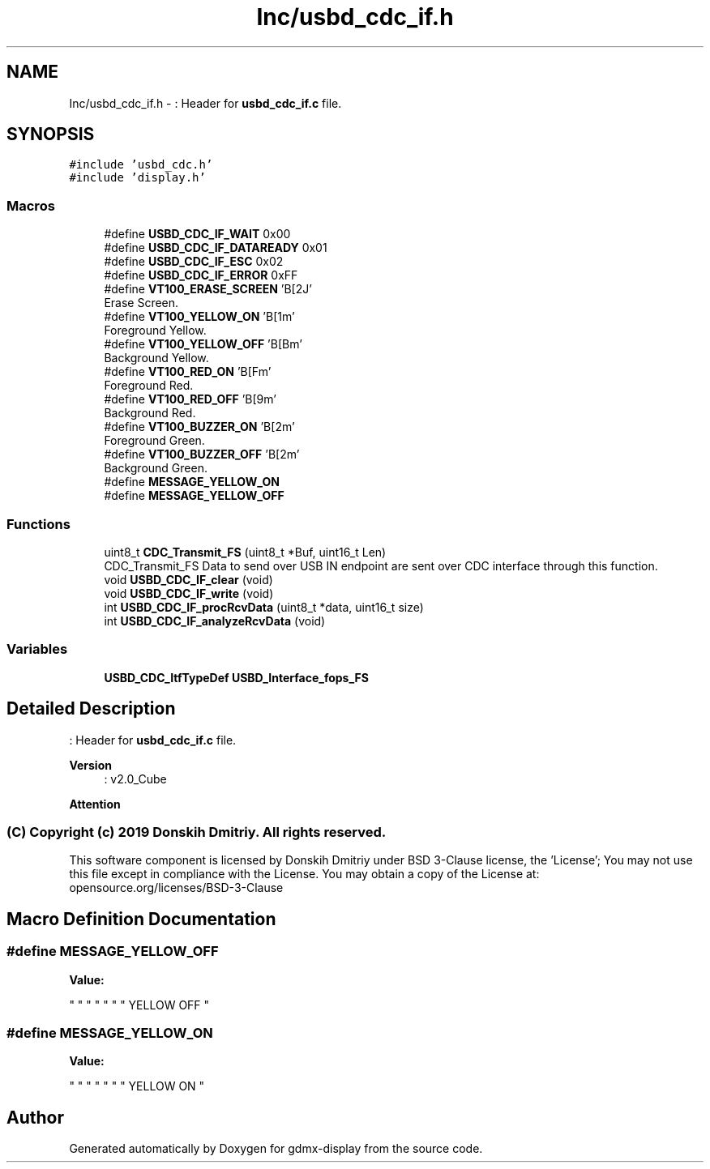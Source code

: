 .TH "Inc/usbd_cdc_if.h" 3 "Mon May 24 2021" "gdmx-display" \" -*- nroff -*-
.ad l
.nh
.SH NAME
Inc/usbd_cdc_if.h \- : Header for \fBusbd_cdc_if\&.c\fP file\&.  

.SH SYNOPSIS
.br
.PP
\fC#include 'usbd_cdc\&.h'\fP
.br
\fC#include 'display\&.h'\fP
.br

.SS "Macros"

.in +1c
.ti -1c
.RI "#define \fBUSBD_CDC_IF_WAIT\fP   0x00"
.br
.ti -1c
.RI "#define \fBUSBD_CDC_IF_DATAREADY\fP   0x01"
.br
.ti -1c
.RI "#define \fBUSBD_CDC_IF_ESC\fP   0x02"
.br
.ti -1c
.RI "#define \fBUSBD_CDC_IF_ERROR\fP   0xFF"
.br
.ti -1c
.RI "#define \fBVT100_ERASE_SCREEN\fP   '\\x1B[2J'"
.br
.RI "Erase Screen\&. "
.ti -1c
.RI "#define \fBVT100_YELLOW_ON\fP   '\\x1B[\\x21m'"
.br
.RI "Foreground Yellow\&. "
.ti -1c
.RI "#define \fBVT100_YELLOW_OFF\fP   '\\x1B[\\x2Bm'"
.br
.RI "Background Yellow\&. "
.ti -1c
.RI "#define \fBVT100_RED_ON\fP   '\\x1B[\\x1Fm'"
.br
.RI "Foreground Red\&. "
.ti -1c
.RI "#define \fBVT100_RED_OFF\fP   '\\x1B[\\x29m'"
.br
.RI "Background Red\&. "
.ti -1c
.RI "#define \fBVT100_BUZZER_ON\fP   '\\x1B[\\x32m'"
.br
.RI "Foreground Green\&. "
.ti -1c
.RI "#define \fBVT100_BUZZER_OFF\fP   '\\x1B[\\x42m'"
.br
.RI "Background Green\&. "
.ti -1c
.RI "#define \fBMESSAGE_YELLOW_ON\fP"
.br
.ti -1c
.RI "#define \fBMESSAGE_YELLOW_OFF\fP"
.br
.in -1c
.SS "Functions"

.in +1c
.ti -1c
.RI "uint8_t \fBCDC_Transmit_FS\fP (uint8_t *Buf, uint16_t Len)"
.br
.RI "CDC_Transmit_FS Data to send over USB IN endpoint are sent over CDC interface through this function\&. "
.ti -1c
.RI "void \fBUSBD_CDC_IF_clear\fP (void)"
.br
.ti -1c
.RI "void \fBUSBD_CDC_IF_write\fP (void)"
.br
.ti -1c
.RI "int \fBUSBD_CDC_IF_procRcvData\fP (uint8_t *data, uint16_t size)"
.br
.ti -1c
.RI "int \fBUSBD_CDC_IF_analyzeRcvData\fP (void)"
.br
.in -1c
.SS "Variables"

.in +1c
.ti -1c
.RI "\fBUSBD_CDC_ItfTypeDef\fP \fBUSBD_Interface_fops_FS\fP"
.br
.in -1c
.SH "Detailed Description"
.PP 
: Header for \fBusbd_cdc_if\&.c\fP file\&. 


.PP
\fBVersion\fP
.RS 4
: v2\&.0_Cube
.RE
.PP
\fBAttention\fP
.RS 4
.RE
.PP
.SS "(C) Copyright (c) 2019 Donskih Dmitriy\&. All rights reserved\&."
.PP
This software component is licensed by Donskih Dmitriy under BSD 3-Clause license, the 'License'; You may not use this file except in compliance with the License\&. You may obtain a copy of the License at: opensource\&.org/licenses/BSD-3-Clause 
.SH "Macro Definition Documentation"
.PP 
.SS "#define MESSAGE_YELLOW_OFF"
\fBValue:\fP
.PP
.nf
                                  "                    " \
                                    "                    " \
                                    "                    " \
                                    "      YELLOW OFF    "
.fi
.SS "#define MESSAGE_YELLOW_ON"
\fBValue:\fP
.PP
.nf
                                   "                    " \
                                    "                    " \
                                    "                    " \
                                    "      YELLOW ON     "
.fi
.SH "Author"
.PP 
Generated automatically by Doxygen for gdmx-display from the source code\&.
